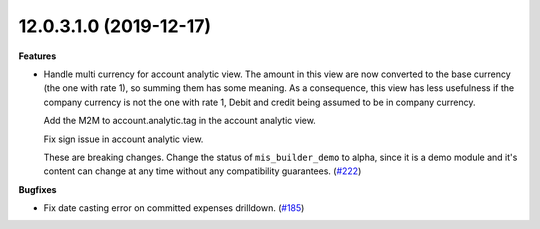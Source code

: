 12.0.3.1.0 (2019-12-17)
~~~~~~~~~~~~~~~~~~~~~~~

**Features**

- Handle multi currency for account analytic view. The amount in this
  view are now converted to the base currency (the one with rate 1),
  so summing them has some meaning. As a consequence, this view has
  less usefulness if the company currency is not the one with rate 1,
  Debit and credit being assumed to be in company currency.

  Add the M2M to account.analytic.tag in the account analytic view.

  Fix sign issue in account analytic view.


  These are breaking changes. Change the status of ``mis_builder_demo`` to alpha,
  since it is a demo module and it's content can change at any time without
  any compatibility guarantees. (`#222 <https://github.com/oca/mis-builder/issues/222>`_)


**Bugfixes**

- Fix date casting error on committed expenses drilldown. (`#185 <https://github.com/oca/mis-builder/issues/185>`_)

